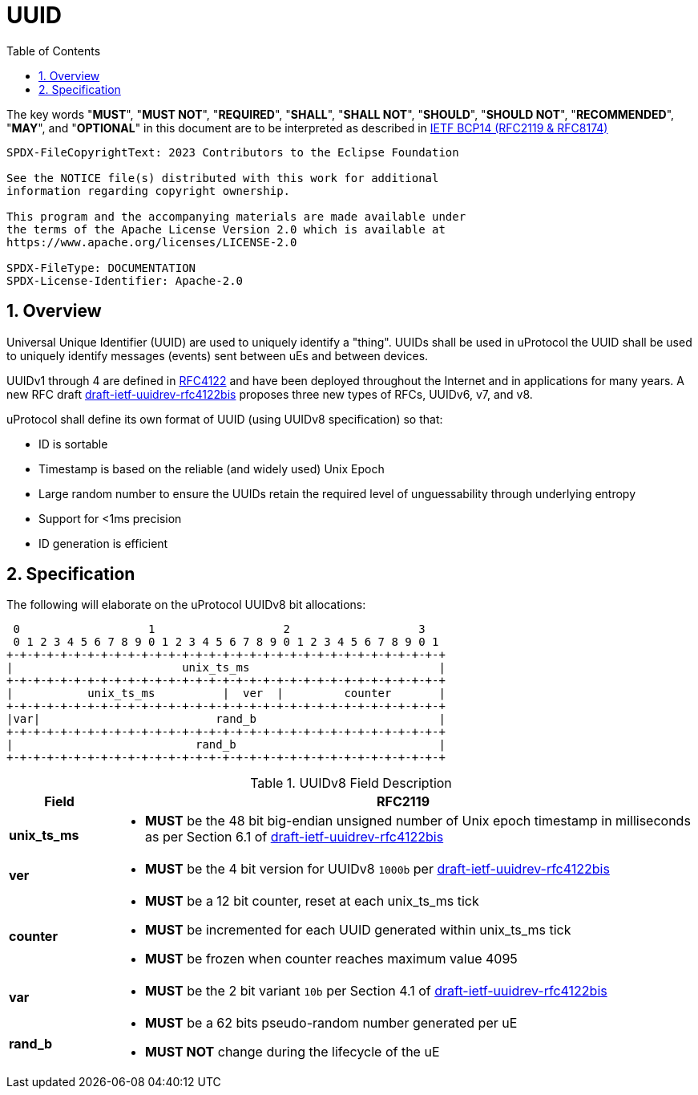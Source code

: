 = UUID
:toc:
:sectnums:

The key words "*MUST*", "*MUST NOT*", "*REQUIRED*", "*SHALL*", "*SHALL NOT*", "*SHOULD*", "*SHOULD NOT*", "*RECOMMENDED*", "*MAY*", and "*OPTIONAL*" in this document are to be interpreted as described in https://www.rfc-editor.org/info/bcp14[IETF BCP14 (RFC2119 & RFC8174)]

----
SPDX-FileCopyrightText: 2023 Contributors to the Eclipse Foundation

See the NOTICE file(s) distributed with this work for additional
information regarding copyright ownership.

This program and the accompanying materials are made available under
the terms of the Apache License Version 2.0 which is available at
https://www.apache.org/licenses/LICENSE-2.0
 
SPDX-FileType: DOCUMENTATION
SPDX-License-Identifier: Apache-2.0
----

== Overview
Universal Unique Identifier (UUID) are used to uniquely identify a "thing". UUIDs shall be used in uProtocol the UUID shall be used to uniquely identify messages (events) sent between uEs and between devices.

UUIDv1 through 4 are defined in https://datatracker.ietf.org/doc/html/rfc4122[RFC4122] and have been deployed throughout the Internet and in applications for many years. A new RFC draft
https://datatracker.ietf.org/doc/draft-ietf-uuidrev-rfc4122bis/[draft-ietf-uuidrev-rfc4122bis] proposes three new types of RFCs, UUIDv6, v7, and v8.

uProtocol shall define its own format of UUID (using UUIDv8 specification) so that:

* ID is sortable
* Timestamp is based on the reliable (and widely used) Unix Epoch
* Large random number to ensure the UUIDs retain the required level of unguessability through underlying entropy
* Support for <1ms precision
* ID generation is efficient

== Specification

The following will elaborate on the uProtocol UUIDv8 bit allocations:

     0                   1                   2                   3
     0 1 2 3 4 5 6 7 8 9 0 1 2 3 4 5 6 7 8 9 0 1 2 3 4 5 6 7 8 9 0 1
    +-+-+-+-+-+-+-+-+-+-+-+-+-+-+-+-+-+-+-+-+-+-+-+-+-+-+-+-+-+-+-+-+
    |                         unix_ts_ms                            |
    +-+-+-+-+-+-+-+-+-+-+-+-+-+-+-+-+-+-+-+-+-+-+-+-+-+-+-+-+-+-+-+-+
    |           unix_ts_ms          |  ver  |         counter       |
    +-+-+-+-+-+-+-+-+-+-+-+-+-+-+-+-+-+-+-+-+-+-+-+-+-+-+-+-+-+-+-+-+
    |var|                          rand_b                           |
    +-+-+-+-+-+-+-+-+-+-+-+-+-+-+-+-+-+-+-+-+-+-+-+-+-+-+-+-+-+-+-+-+
    |                           rand_b                              |
    +-+-+-+-+-+-+-+-+-+-+-+-+-+-+-+-+-+-+-+-+-+-+-+-+-+-+-+-+-+-+-+-+ 

.UUIDv8 Field Description
[width="100%",cols="15%,85%",options="header",]
|===
|Field |RFC2119

|*unix_ts_ms* a|
* *MUST* be the 48 bit big-endian unsigned number of Unix epoch timestamp in milliseconds as per Section 6.1 of https://datatracker.ietf.org/doc/draft-ietf-uuidrev-rfc4122bis/[draft-ietf-uuidrev-rfc4122bis] 

|*ver* a|
* *MUST* be the 4 bit version for UUIDv8 `1000b` per https://datatracker.ietf.org/doc/draft-ietf-uuidrev-rfc4122bis/[draft-ietf-uuidrev-rfc4122bis]

|*counter* a|
* *MUST* be a 12 bit counter, reset at each unix_ts_ms tick
* *MUST* be incremented for each UUID generated within unix_ts_ms tick
* *MUST* be frozen when counter reaches maximum value 4095

|*var* a|
* *MUST* be the 2 bit variant `10b` per Section 4.1 of https://datatracker.ietf.org/doc/draft-ietf-uuidrev-rfc4122bis/[draft-ietf-uuidrev-rfc4122bis]

|*rand_b* a|
* *MUST* be a 62 bits pseudo-random number generated per uE
* *MUST NOT* change during the lifecycle of the uE

|===

